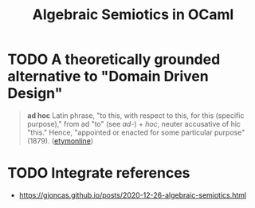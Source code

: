 #+TITLE: Algebraic Semiotics in OCaml

* TODO A theoretically grounded alternative to "Domain Driven Design"
#+BEGIN_QUOTE
*ad hoc*
Latin phrase, "to this, with respect to this, for this (specific purpose)," from
ad "to" (see /ad-/) + /hoc/, neuter accusative of hic "this." Hence, "appointed or
enacted for some particular purpose" (1879).
([[https://www.etymonline.com/word/ad%2520hoc][etymonline]])
#+END_QUOTE

* TODO Integrate references

- https://gjoncas.github.io/posts/2020-12-26-algebraic-semiotics.html
